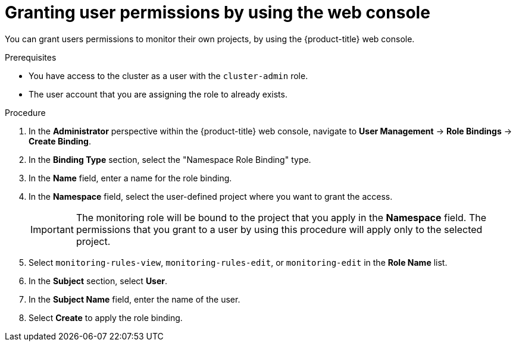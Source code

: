 // Module included in the following assemblies:
//
// * monitoring/enabling-monitoring-for-user-defined-projects.adoc

[id="granting-user-permissions-using-the-web-console_{context}"]
= Granting user permissions by using the web console

[role="_abstract"]
You can grant users permissions to monitor their own projects, by using the {product-title} web console.

.Prerequisites

* You have access to the cluster as a user with the `cluster-admin` role.
* The user account that you are assigning the role to already exists.

.Procedure

. In the *Administrator* perspective within the {product-title} web console, navigate to *User Management* -> *Role Bindings* -> *Create Binding*.

. In the *Binding Type* section, select the "Namespace Role Binding" type.

. In the *Name* field, enter a name for the role binding.

. In the *Namespace* field, select the user-defined project where you want to grant the access.
+
[IMPORTANT]
====
The monitoring role will be bound to the project that you apply in the *Namespace* field. The permissions that you grant to a user by using this procedure will apply only to the selected project.
====

. Select `monitoring-rules-view`, `monitoring-rules-edit`, or `monitoring-edit` in the *Role Name* list.

. In the *Subject* section, select *User*.

. In the *Subject Name* field, enter the name of the user.

. Select *Create* to apply the role binding.
